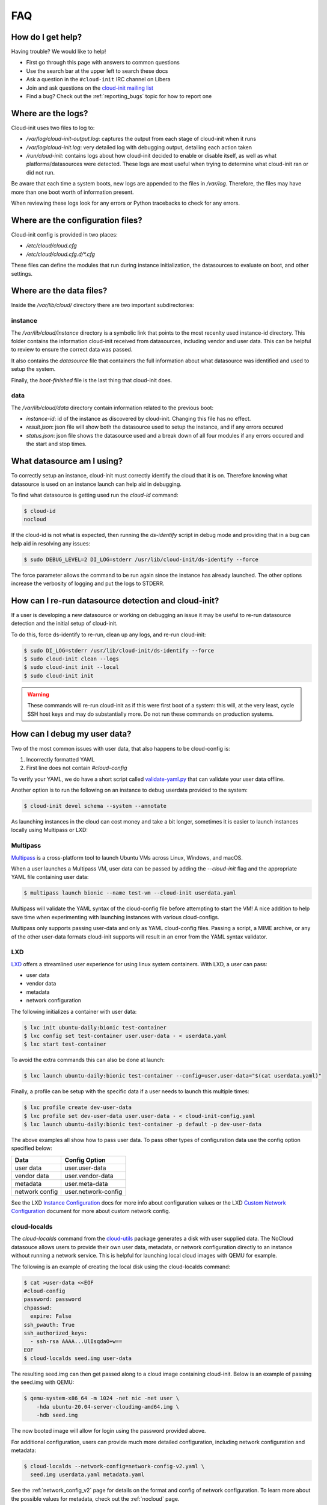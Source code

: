 .. _faq:

FAQ
***

How do I get help?
==================

Having trouble? We would like to help!

- First go through this page with answers to common questions
- Use the search bar at the upper left to search these docs
- Ask a question in the ``#cloud-init`` IRC channel on Libera
- Join and ask questions on the `cloud-init mailing list <https://launchpad.net/~cloud-init>`_
- Find a bug? Check out the :ref:`reporting_bugs` topic for
  how to report one

Where are the logs?
===================

Cloud-init uses two files to log to:

- `/var/log/cloud-init-output.log`: captures the output from each stage of
  cloud-init when it runs
- `/var/log/cloud-init.log`: very detailed log with debugging output,
  detailing each action taken
- `/run/cloud-init`: contains logs about how cloud-init decided to enable or
  disable itself, as well as what platforms/datasources were detected. These
  logs are most useful when trying to determine what cloud-init ran or did not
  run.

Be aware that each time a system boots, new logs are appended to the files in
`/var/log`. Therefore, the files may have more than one boot worth of
information present.

When reviewing these logs look for any errors or Python tracebacks to check
for any errors.

Where are the configuration files?
==================================

Cloud-init config is provided in two places:

- `/etc/cloud/cloud.cfg`
- `/etc/cloud/cloud.cfg.d/*.cfg`

These files can define the modules that run during instance initialization,
the datasources to evaluate on boot, and other settings.

Where are the data files?
=========================

Inside the `/var/lib/cloud/` directory there are two important subdirectories:

instance
--------

The `/var/lib/cloud/instance` directory is a symbolic link that points
to the most recenlty used instance-id directory. This folder contains the
information cloud-init received from datasources, including vendor and user
data. This can be helpful to review to ensure the correct data was passed.

It also contains the `datasource` file that containers the full information
about what datasource was identified and used to setup the system.

Finally, the `boot-finished` file is the last thing that cloud-init does.

data
----

The `/var/lib/cloud/data` directory contain information related to the
previous boot:

* `instance-id`: id of the instance as discovered by cloud-init. Changing
  this file has no effect.
* `result.json`: json file will show both the datasource used to setup
  the instance, and if any errors occured
* `status.json`: json file shows the datasource used and a break down
  of all four modules if any errors occured and the start and stop times.

What datasource am I using?
===========================

To correctly setup an instance, cloud-init must correctly identify the
cloud that it is on. Therefore knowing what datasource is used on an
instance launch can help aid in debugging.

To find what datasource is getting used run the `cloud-id` command:

.. code-block:: shell-session

    $ cloud-id
    nocloud

If the cloud-id is not what is expected, then running the `ds-identify`
script in debug mode and providing that in a bug can help aid in resolving
any issues:

.. code-block:: shell-session

    $ sudo DEBUG_LEVEL=2 DI_LOG=stderr /usr/lib/cloud-init/ds-identify --force

The force parameter allows the command to be run again since the instance has
already launched. The other options increase the verbosity of logging and
put the logs to STDERR.

How can I re-run datasource detection and cloud-init?
=====================================================

If a user is developing a new datasource or working on debugging an issue it
may be useful to re-run datasource detection and the initial setup of
cloud-init.

To do this, force ds-identify to re-run, clean up any logs, and re-run
cloud-init:

.. code-block:: shell-session

  $ sudo DI_LOG=stderr /usr/lib/cloud-init/ds-identify --force
  $ sudo cloud-init clean --logs
  $ sudo cloud-init init --local
  $ sudo cloud-init init

.. warning::

    These commands will re-run cloud-init as if this were first boot of a
    system: this will, at the very least, cycle SSH host keys and may do
    substantially more.  Do not run these commands on production systems.

How can I debug my user data?
=============================

Two of the most common issues with user data, that also happens to be
cloud-config is:

1. Incorrectly formatted YAML
2. First line does not contain `#cloud-config`

To verify your YAML, we do have a short script called `validate-yaml.py`_
that can validate your user data offline.

.. _validate-yaml.py: https://github.com/canonical/cloud-init/blob/master/tools/validate-yaml.py

Another option is to run the following on an instance to debug userdata
provided to the system:

.. code-block:: shell-session

    $ cloud-init devel schema --system --annotate

As launching instances in the cloud can cost money and take a bit longer,
sometimes it is easier to launch instances locally using Multipass or LXD:

Multipass
---------

`Multipass`_ is a cross-platform tool to launch Ubuntu VMs across Linux,
Windows, and macOS.

When a user launches a Multipass VM, user data can be passed by adding the
`--cloud-init` flag and the appropriate YAML file containing user data:

.. code-block:: shell-session

    $ multipass launch bionic --name test-vm --cloud-init userdata.yaml

Multipass will validate the YAML syntax of the cloud-config file before
attempting to start the VM! A nice addition to help save time when
experimenting with launching instances with various cloud-configs.

Multipass only supports passing user-data and only as YAML cloud-config
files. Passing a script, a MIME archive, or any of the other user-data
formats cloud-init supports will result in an error from the YAML syntax
validator.

.. _Multipass: https://multipass.run/

LXD
---

`LXD`_ offers a streamlined user experience for using linux system
containers. With LXD, a user can pass:

* user data
* vendor data
* metadata
* network configuration

The following initializes a container with user data:

.. code-block:: shell-session

    $ lxc init ubuntu-daily:bionic test-container
    $ lxc config set test-container user.user-data - < userdata.yaml
    $ lxc start test-container

To avoid the extra commands this can also be done at launch:

.. code-block:: shell-session

    $ lxc launch ubuntu-daily:bionic test-container --config=user.user-data="$(cat userdata.yaml)"

Finally, a profile can be setup with the specific data if a user needs to
launch this multiple times:

.. code-block:: shell-session

    $ lxc profile create dev-user-data
    $ lxc profile set dev-user-data user.user-data - < cloud-init-config.yaml
    $ lxc launch ubuntu-daily:bionic test-container -p default -p dev-user-data

The above examples all show how to pass user data. To pass other types of
configuration data use the config option specified below:

+----------------+---------------------+
| Data           | Config Option       |
+================+=====================+
| user data      | user.user-data      |
+----------------+---------------------+
| vendor data    | user.vendor-data    |
+----------------+---------------------+
| metadata       | user.meta-data      |
+----------------+---------------------+
| network config | user.network-config |
+----------------+---------------------+

See the LXD `Instance Configuration`_ docs for more info about configuration
values or the LXD `Custom Network Configuration`_ document for more about
custom network config.

.. _LXD: https://linuxcontainers.org/
.. _Instance Configuration: https://linuxcontainers.org/lxd/docs/master/instances
.. _Custom Network Configuration: https://linuxcontainers.org/lxd/docs/master/cloud-init

cloud-localds
-------------

The `cloud-localds` command from the `cloud-utils`_ package generates a disk
with user supplied data. The NoCloud datasouce allows users to provide their
own user data, metadata, or network configuration directly to an instance
without running a network service. This is helpful for launching local cloud
images with QEMU for example.

The following is an example of creating the local disk using the cloud-localds
command:

.. code-block:: shell-session

    $ cat >user-data <<EOF
    #cloud-config
    password: password
    chpasswd:
      expire: False
    ssh_pwauth: True
    ssh_authorized_keys:
      - ssh-rsa AAAA...UlIsqdaO+w==
    EOF
    $ cloud-localds seed.img user-data

The resulting seed.img can then get passed along to a cloud image containing
cloud-init. Below is an example of passing the seed.img with QEMU:

.. code-block:: shell-session

    $ qemu-system-x86_64 -m 1024 -net nic -net user \
        -hda ubuntu-20.04-server-cloudimg-amd64.img \
        -hdb seed.img

The now booted image will allow for login using the password provided above.

For additional configuration, users can provide much more detailed
configuration, including network configuration and metadata:

.. code-block:: shell-session

    $ cloud-localds --network-config=network-config-v2.yaml \
      seed.img userdata.yaml metadata.yaml

See the :ref:`network_config_v2` page for details on the format and config of
network configuration. To learn more about the possible values for metadata,
check out the :ref:`nocloud` page.

.. _cloud-utils: https://github.com/canonical/cloud-utils/

Where can I learn more?
========================================

Below are some videos, blog posts, and white papers about cloud-init from a
variety of sources.

- `cloud-init - The Good Parts`_
- `cloud-init Summit 2019`_
- `Utilising cloud-init on Microsoft Azure (Whitepaper)`_
- `Cloud Instance Initialization with cloud-init (Whitepaper)`_
- `cloud-init Summit 2018`_
- `cloud-init - The cross-cloud Magic Sauce (PDF)`_
- `cloud-init Summit 2017`_
- `cloud-init - Building clouds one Linux box at a time (Video)`_
- `cloud-init - Building clouds one Linux box at a time (PDF)`_
- `Metadata and cloud-init`_
- `The beauty of cloud-init`_
- `Introduction to cloud-init`_

.. _cloud-init - The Good Parts: https://www.youtube.com/watch?v=2_m6EUo6VOI
.. _cloud-init Summit 2019: https://powersj.io/post/cloud-init-summit19/
.. _Utilising cloud-init on Microsoft Azure (Whitepaper): https://ubuntu.com/engage/azure-cloud-init-whitepaper
.. _Cloud Instance Initialization with cloud-init (Whitepaper): https://ubuntu.com/blog/cloud-instance-initialisation-with-cloud-init
.. _cloud-init Summit 2018: https://powersj.io/post/cloud-init-summit18/
.. _cloud-init - The cross-cloud Magic Sauce (PDF): https://events.linuxfoundation.org/wp-content/uploads/2017/12/cloud-init-The-cross-cloud-Magic-Sauce-Scott-Moser-Chad-Smith-Canonical.pdf
.. _cloud-init Summit 2017: https://powersj.io/post/cloud-init-summit17/
.. _cloud-init - Building clouds one Linux box at a time (Video): https://www.youtube.com/watch?v=1joQfUZQcPg
.. _cloud-init - Building clouds one Linux box at a time (PDF): https://annex.debconf.org/debconf-share/debconf17/slides/164-cloud-init_Building_clouds_one_Linux_box_at_a_time.pdf
.. _Metadata and cloud-init: https://www.youtube.com/watch?v=RHVhIWifVqU
.. _The beauty of cloud-init: http://brandon.fuller.name/archives/2011/05/02/06.40.57/
.. _Introduction to cloud-init: http://www.youtube.com/watch?v=-zL3BdbKyGY

.. vi: textwidth=79
